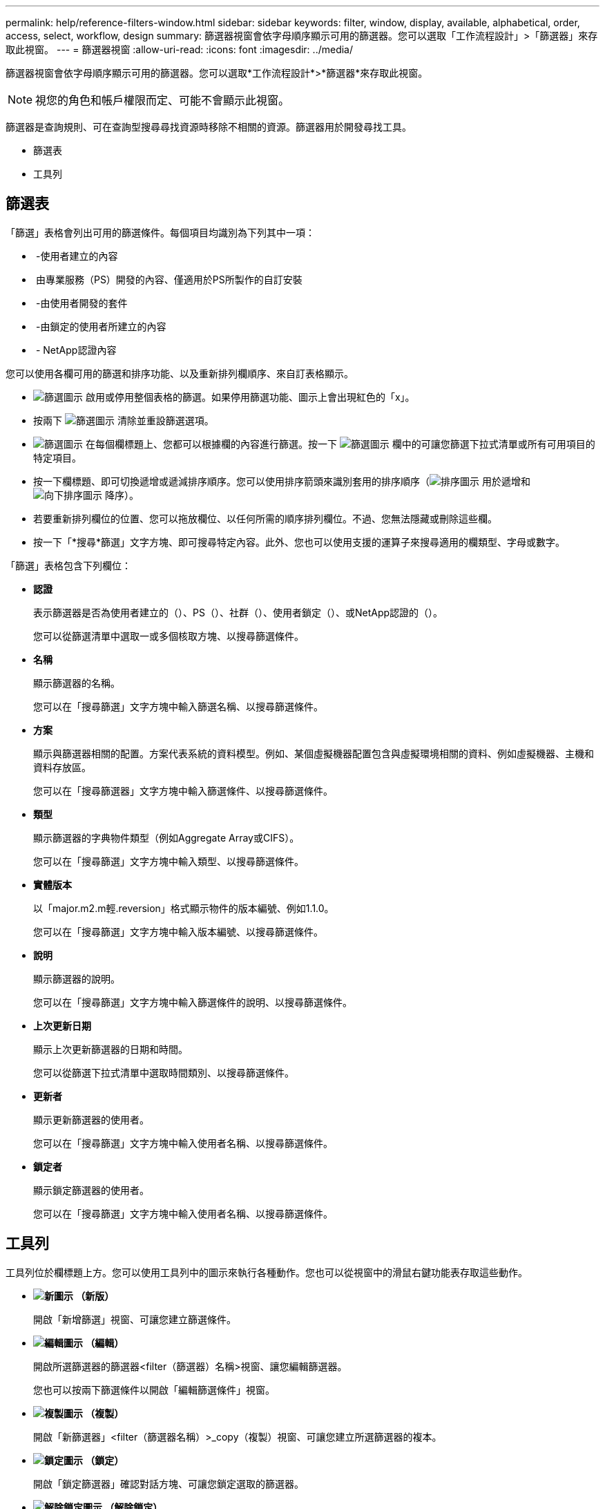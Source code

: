 ---
permalink: help/reference-filters-window.html 
sidebar: sidebar 
keywords: filter, window, display, available, alphabetical, order, access, select, workflow, design 
summary: 篩選器視窗會依字母順序顯示可用的篩選器。您可以選取「工作流程設計」>「篩選器」來存取此視窗。 
---
= 篩選器視窗
:allow-uri-read: 
:icons: font
:imagesdir: ../media/


[role="lead"]
篩選器視窗會依字母順序顯示可用的篩選器。您可以選取*工作流程設計*>*篩選器*來存取此視窗。


NOTE: 視您的角色和帳戶權限而定、可能不會顯示此視窗。

篩選器是查詢規則、可在查詢型搜尋尋找資源時移除不相關的資源。篩選器用於開發尋找工具。

* 篩選表
* 工具列




== 篩選表

「篩選」表格會列出可用的篩選條件。每個項目均識別為下列其中一項：

* image:../media/community_certification.gif[""] -使用者建立的內容
* image:../media/ps_certified_icon_wfa.gif[""] 由專業服務（PS）開發的內容、僅適用於PS所製作的自訂安裝
* image:../media/community_certification.gif[""] -由使用者開發的套件
* image:../media/lock_icon_wfa.gif[""] -由鎖定的使用者所建立的內容
* image:../media/netapp_certified.gif[""] - NetApp認證內容


您可以使用各欄可用的篩選和排序功能、以及重新排列欄順序、來自訂表格顯示。

* image:../media/filter_icon_wfa.gif["篩選圖示"] 啟用或停用整個表格的篩選。如果停用篩選功能、圖示上會出現紅色的「x」。
* 按兩下 image:../media/filter_icon_wfa.gif["篩選圖示"] 清除並重設篩選選項。
* image:../media/wfa_filter_icon.gif["篩選圖示"] 在每個欄標題上、您都可以根據欄的內容進行篩選。按一下 image:../media/wfa_filter_icon.gif["篩選圖示"] 欄中的可讓您篩選下拉式清單或所有可用項目的特定項目。
* 按一下欄標題、即可切換遞增或遞減排序順序。您可以使用排序箭頭來識別套用的排序順序（image:../media/wfa_sortarrow_up_icon.gif["排序圖示"] 用於遞增和 image:../media/wfa_sortarrow_down_icon.gif["向下排序圖示"] 降序）。
* 若要重新排列欄位的位置、您可以拖放欄位、以任何所需的順序排列欄位。不過、您無法隱藏或刪除這些欄。
* 按一下「*搜尋*篩選」文字方塊、即可搜尋特定內容。此外、您也可以使用支援的運算子來搜尋適用的欄類型、字母或數字。


「篩選」表格包含下列欄位：

* *認證*
+
表示篩選器是否為使用者建立的（image:../media/community_certification.gif[""]）、PS（image:../media/ps_certified_icon_wfa.gif[""]）、社群（image:../media/community_certification.gif[""]）、使用者鎖定（image:../media/lock_icon_wfa.gif[""]）、或NetApp認證的（image:../media/netapp_certified.gif[""]）。

+
您可以從篩選清單中選取一或多個核取方塊、以搜尋篩選條件。

* *名稱*
+
顯示篩選器的名稱。

+
您可以在「搜尋篩選」文字方塊中輸入篩選名稱、以搜尋篩選條件。

* *方案*
+
顯示與篩選器相關的配置。方案代表系統的資料模型。例如、某個虛擬機器配置包含與虛擬環境相關的資料、例如虛擬機器、主機和資料存放區。

+
您可以在「搜尋篩選器」文字方塊中輸入篩選條件、以搜尋篩選條件。

* *類型*
+
顯示篩選器的字典物件類型（例如Aggregate Array或CIFS）。

+
您可以在「搜尋篩選」文字方塊中輸入類型、以搜尋篩選條件。

* *實體版本*
+
以「major.m2.m輕.reversion」格式顯示物件的版本編號、例如1.1.0。

+
您可以在「搜尋篩選」文字方塊中輸入版本編號、以搜尋篩選條件。

* *說明*
+
顯示篩選器的說明。

+
您可以在「搜尋篩選」文字方塊中輸入篩選條件的說明、以搜尋篩選條件。

* *上次更新日期*
+
顯示上次更新篩選器的日期和時間。

+
您可以從篩選下拉式清單中選取時間類別、以搜尋篩選條件。

* *更新者*
+
顯示更新篩選器的使用者。

+
您可以在「搜尋篩選」文字方塊中輸入使用者名稱、以搜尋篩選條件。

* *鎖定者*
+
顯示鎖定篩選器的使用者。

+
您可以在「搜尋篩選」文字方塊中輸入使用者名稱、以搜尋篩選條件。





== 工具列

工具列位於欄標題上方。您可以使用工具列中的圖示來執行各種動作。您也可以從視窗中的滑鼠右鍵功能表存取這些動作。

* *image:../media/new_wfa_icon.gif["新圖示"] （新版）*
+
開啟「新增篩選」視窗、可讓您建立篩選條件。

* *image:../media/edit_wfa_icon.gif["編輯圖示"] （編輯）*
+
開啟所選篩選器的篩選器<filter（篩選器）名稱>視窗、讓您編輯篩選器。

+
您也可以按兩下篩選條件以開啟「編輯篩選條件」視窗。

* *image:../media/clone_wfa_icon.gif["複製圖示"] （複製）*
+
開啟「新篩選器」<filter（篩選器名稱）>_copy（複製）視窗、可讓您建立所選篩選器的複本。

* *image:../media/lock_wfa_icon.gif["鎖定圖示"] （鎖定）*
+
開啟「鎖定篩選器」確認對話方塊、可讓您鎖定選取的篩選器。

* *image:../media/unlock_wfa_icon.gif["解除鎖定圖示"] （解除鎖定）*
+
開啟「解除篩選器鎖定」確認對話方塊、可讓您解除鎖定選取的篩選器。

+
此選項只會針對您已鎖定的篩選條件啟用。系統管理員可以解除鎖定其他使用者鎖定的篩選器。

* *image:../media/delete_wfa_icon.gif["刪除圖示"] （刪除）*
+
開啟「刪除篩選器」確認對話方塊、可讓您刪除選取的使用者建立篩選器。

+

NOTE: 您無法刪除WFA篩選器、PS篩選器或範例篩選器。

* *image:../media/export_wfa_icon.gif["匯出圖示"] （匯出）*
+
可讓您匯出選取的使用者建立篩選器。

+

NOTE: 您無法匯出WFA篩選器、PS篩選器或範例篩選器。

* *image:../media/test_wfa_icon.gif["測試圖示"] （測試）*
+
開啟「測試篩選器」對話方塊、可讓您測試選取的篩選器。

* *image:../media/add_to_pack.png["新增至套件圖示"] （新增至套件）*
+
開啟「新增至套件篩選」對話方塊、可讓您將篩選及其可靠的實體新增至可編輯的套件。

+

NOTE: 「新增至套件」功能僅會針對認證設為「無」的篩選器啟用。

* *image:../media/remove_from_pack.png["從套件移除圖示"] （從套件中移除）*
+
開啟所選篩選器的「從套件中移除篩選器」對話方塊、可讓您從套件中刪除或移除篩選器。

+

NOTE: 「從套件移除」功能只會針對認證設為「無」的篩選器啟用。


